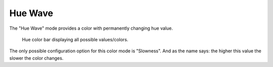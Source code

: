 Hue Wave
========

The "Hue Wave" mode provides a color with permanently changing hue value.

.. figure:: hue.png

    Hue color bar displaying all possible values/colors.

The only possible configuration option for this color mode is "Slowness".
And as the name says: the higher this value the slower the color changes.
